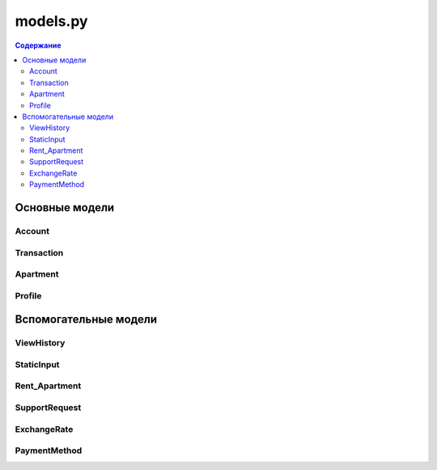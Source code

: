 .. _models_module:

models.py
=========

.. contents:: Содержание
   :depth: 2
   :local:

Основные модели
---------------

Account
~~~~~~~

.. py:class:: Account(models.Model)

   Модель банковского счета пользователя.

   **Поля:**

   - ``user`` (ForeignKey): Связь с пользователем
   - ``currency`` (CharField): Валюта счета (USD, EUR, RUB, KZT)
   - ``balance`` (DecimalField): Баланс счета (не может быть отрицательным)
   - ``created_at`` (DateTimeField): Дата создания
   - ``is_active`` (BooleanField): Активен ли счет

   **Методы:**

   .. py:method:: deposit(amount, description="")

      Пополнение счета.

      :param amount: Сумма пополнения
      :param description: Описание операции
      :raises ValueError: Если сумма <= 0
      :return: Новый баланс

   .. py:method:: withdraw(amount, description="")

      Снятие средств со счета.

      :param amount: Сумма снятия
      :param description: Описание операции
      :raises ValueError: Если сумма <= 0 или недостаточно средств
      :return: Новый баланс

   **Meta:**

   - ``unique_together``: У пользователя может быть только один счет в каждой валюте
   - ``ordering``: Сортировка по дате создания (новые сначала)

Transaction
~~~~~~~~~~~

.. py:class:: Transaction(models.Model)

   Модель финансовой транзакции.

   **Типы транзакций (TRANSACTION_TYPE_CHOICES):**

   - deposit - Пополнение
   - withdrawal - Снятие
   - transfer_in - Входящий перевод
   - transfer_out - Исходящий перевод
   - payment - Платеж
   - refund - Возврат средств

   **Статусы (STATUS_CHOICES):**

   - pending - В обработке
   - completed - Завершено
   - failed - Ошибка
   - cancelled - Отменено

   **Поля:**

   - ``account``: Связанный счет
   - ``amount``: Сумма транзакции
   - ``transaction_type``: Тип транзакции
   - ``description``: Описание
   - ``status``: Статус (по умолчанию "pending")
   - ``created_at``: Дата создания
   - ``completed_at``: Дата завершения

   **Meta:**

   - ``ordering``: Сортировка по дате (новые сначала)
   - ``indexes``: Индексы для ускорения запросов

Apartment
~~~~~~~~~

.. py:class:: Apartment(models.Model)

   Модель квартиры для аренды.

   **Основные поля:**

   - ``user``: Владелец квартиры
   - ``city``, ``street``, ``housenum``: Адрес
   - ``description``: Описание
   - ``image``: Фото квартиры

   **Характеристики:**

   - ``max_people``: Макс. количество гостей
   - ``sleeping_places``: Количество спальных мест
   - ``bathrooms``: Количество санузлов
   - ``square``: Площадь (м²)
   - ``cost_per_night``: Стоимость за ночь
   - ``prepayment``: Предоплата
   - ``min_nights``: Минимальный срок аренды

Profile
~~~~~~~

.. py:class:: Profile(models.Model)

   Профиль пользователя (расширение стандартной модели User).

   **Поля:**

   - ``user``: Связь 1-to-1 с User
   - ``avatar``: Аватар пользователя

Вспомогательные модели
----------------------

ViewHistory
~~~~~~~~~~~

.. py:class:: ViewHistory(models.Model)

   История просмотров квартир пользователями.

   **Поля:**

   - ``user``: Пользователь
   - ``apartment``: Просмотренная квартира
   - ``viewed_at``: Время просмотра

   **Meta:**

   - ``unique_together``: Запрет дублирования записей
   - ``ordering``: Сортировка по времени (новые сначала)

StaticInput
~~~~~~~~~~~

.. py:class:: StaticInput(models.Model)

   Модель для хранения показаний счетчиков и квитанций.

   **Поля:**

   - Водоснабжение (``water_*``)
   - Электричество (``electro_*``)
   - Газ (``gas_*``)
   - Аренда (``rent_*``)
   - ГКХ (``GKX_*``)
   - Все поля имеют:
     - ``_input``: Показания счетчика
     - ``_payment``: Сумма платежа
     - ``_receipt``: Скан квитанции

Rent_Apartment
~~~~~~~~~~~~~~

.. py:class:: Rent_Apartment(models.Model)

   Модель аренды квартиры.

   **Поля:**

   - ``landlord``: Арендодатель
   - ``tenant``: Арендатор
   - ``apartment``: Квартира
   - ``price``: Цена аренды
   - ``dates``: Срок аренды
   - ``status``: Статус аренды

SupportRequest
~~~~~~~~~~~~~~

.. py:class:: SupportRequest(models.Model)

   Запросы в поддержку.

   **Поля:**

   - ``user``: Пользователь
   - ``message``: Текст сообщения
   - ``photo1``, ``photo2``, ``photo3``: Прикрепленные фото
   - ``created_at``: Время создания

   **Методы:**

   .. py:method:: photos()

      Возвращает список прикрепленных фото.

      :return: Список непустых фото

ExchangeRate
~~~~~~~~~~~~

.. py:class:: ExchangeRate(models.Model)

   Курсы валют.

   **Поля:**

   - ``from_currency``: Исходная валюта
   - ``to_currency``: Целевая валюта
   - ``rate``: Курс обмена
   - ``updated_at``: Время обновления

PaymentMethod
~~~~~~~~~~~~~

.. py:class:: PaymentMethod(models.Model)

   Платежные методы пользователя.

   **Типы методов (METHOD_TYPE_CHOICES):**

   - card - Банковская карта
   - bank_account - Банковский счет
   - ewallet - Электронный кошелек
   - crypto - Криптовалюта

   **Поля:**

   - ``user``: Владелец метода
   - ``method_type``: Тип метода
   - ``details``: Детали (хранятся в JSON)
   - ``is_default``: Метод по умолчанию